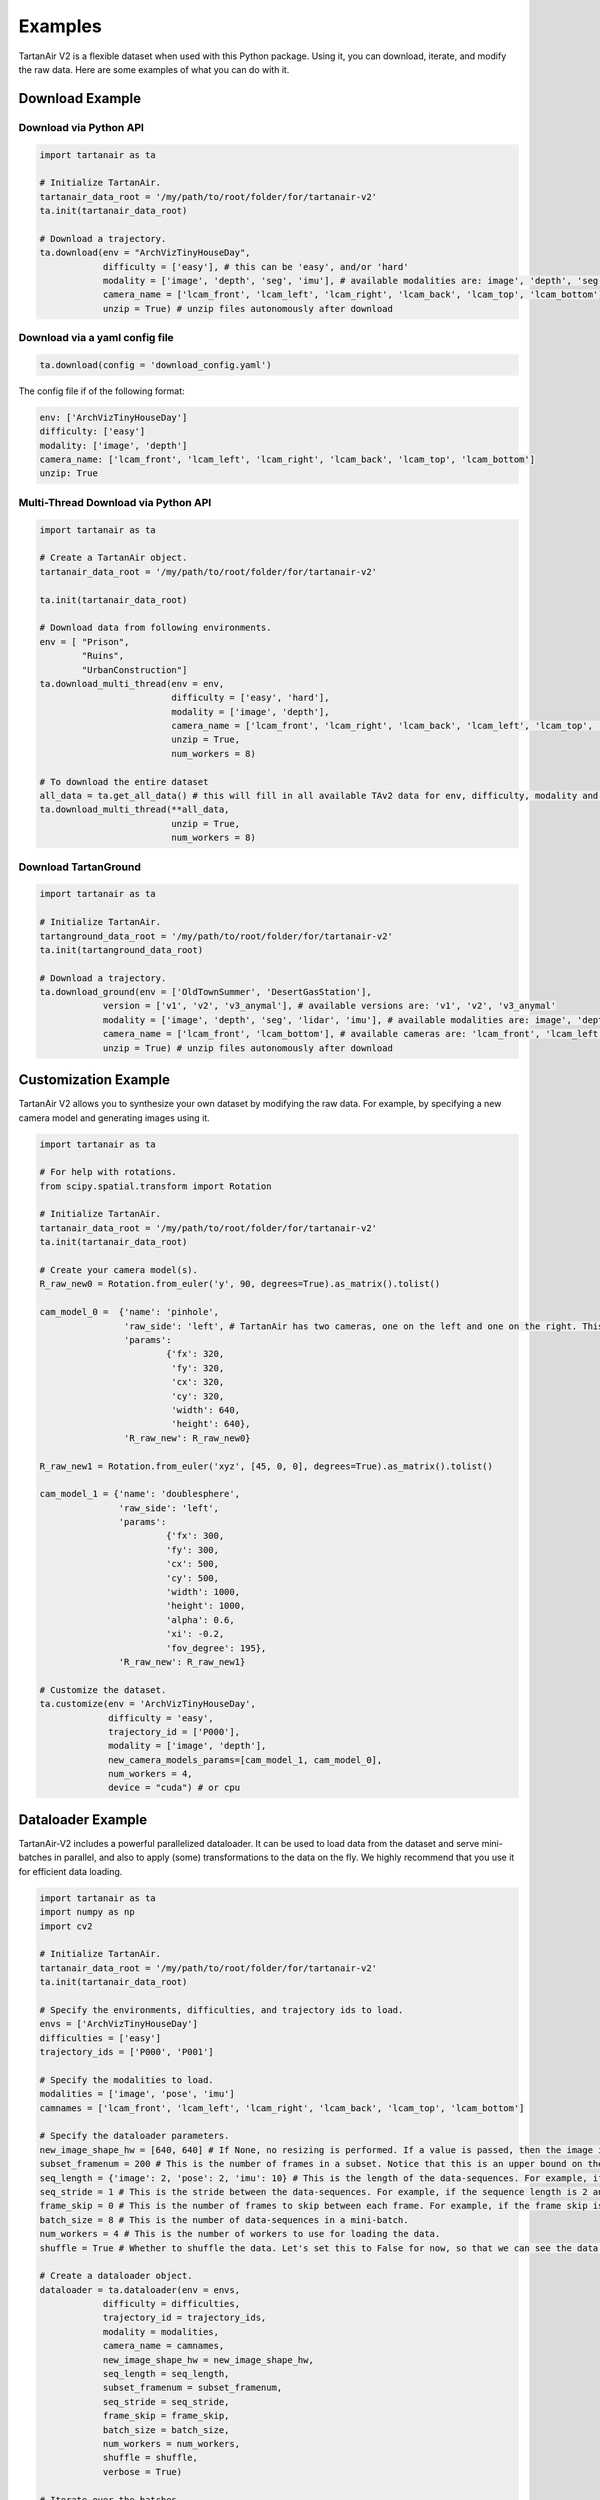 

Examples
=====================================

TartanAir V2 is a flexible dataset when used with this Python package. Using it, you can download, iterate, and modify the raw data. Here are some examples of what you can do with it.

Download Example
-------------------------------------

Download via Python API
............................

.. code-block:: python

    import tartanair as ta

    # Initialize TartanAir.
    tartanair_data_root = '/my/path/to/root/folder/for/tartanair-v2'
    ta.init(tartanair_data_root)

    # Download a trajectory.
    ta.download(env = "ArchVizTinyHouseDay", 
                difficulty = ['easy'], # this can be 'easy', and/or 'hard'
                modality = ['image', 'depth', 'seg', 'imu'], # available modalities are: image', 'depth', 'seg', 'imu', 'lidar', 'flow'
                camera_name = ['lcam_front', 'lcam_left', 'lcam_right', 'lcam_back', 'lcam_top', 'lcam_bottom'], 
                unzip = True) # unzip files autonomously after download


Download via a yaml config file
................................
.. code-block:: python
    
    ta.download(config = 'download_config.yaml')

The config file if of the following format:

.. code-block:: yaml

    env: ['ArchVizTinyHouseDay']
    difficulty: ['easy']
    modality: ['image', 'depth']
    camera_name: ['lcam_front', 'lcam_left', 'lcam_right', 'lcam_back', 'lcam_top', 'lcam_bottom']
    unzip: True


Multi-Thread Download via Python API
............................................

.. code-block:: python

    import tartanair as ta
    
    # Create a TartanAir object.
    tartanair_data_root = '/my/path/to/root/folder/for/tartanair-v2'
    
    ta.init(tartanair_data_root)
    
    # Download data from following environments.
    env = [ "Prison",
            "Ruins",
            "UrbanConstruction"]
    ta.download_multi_thread(env = env, 
                             difficulty = ['easy', 'hard'], 
                             modality = ['image', 'depth'],  
                             camera_name = ['lcam_front', 'lcam_right', 'lcam_back', 'lcam_left', 'lcam_top', 'lcam_bottom'], 
                             unzip = True,
                             num_workers = 8)
    
    # To download the entire dataset
    all_data = ta.get_all_data() # this will fill in all available TAv2 data for env, difficulty, modality and camera_name
    ta.download_multi_thread(**all_data, 
                             unzip = True,
                             num_workers = 8)

Download TartanGround
............................

.. code-block:: python

    import tartanair as ta

    # Initialize TartanAir.
    tartanground_data_root = '/my/path/to/root/folder/for/tartanair-v2'
    ta.init(tartanground_data_root)

    # Download a trajectory.
    ta.download_ground(env = ['OldTownSummer', 'DesertGasStation'], 
                version = ['v1', 'v2', 'v3_anymal'], # available versions are: 'v1', 'v2', 'v3_anymal'
                modality = ['image', 'depth', 'seg', 'lidar', 'imu'], # available modalities are: image', 'depth', 'seg', 'imu', 'lidar'
                camera_name = ['lcam_front', 'lcam_bottom'], # available cameras are: 'lcam_front', 'lcam_left', 'lcam_right', 'lcam_back', 'lcam_top', 'lcam_bottom'
                unzip = True) # unzip files autonomously after download

Customization Example
-------------------------------------

TartanAir V2 allows you to synthesize your own dataset by modifying the raw data. For example, by specifying a new camera model and generating images using it.

.. code-block:: python

    import tartanair as ta

    # For help with rotations.
    from scipy.spatial.transform import Rotation

    # Initialize TartanAir.
    tartanair_data_root = '/my/path/to/root/folder/for/tartanair-v2'
    ta.init(tartanair_data_root)

    # Create your camera model(s).
    R_raw_new0 = Rotation.from_euler('y', 90, degrees=True).as_matrix().tolist()

    cam_model_0 =  {'name': 'pinhole', 
                    'raw_side': 'left', # TartanAir has two cameras, one on the left and one on the right. This parameter specifies which camera to use.
                    'params': 
                            {'fx': 320, 
                             'fy': 320, 
                             'cx': 320, 
                             'cy': 320, 
                             'width': 640, 
                             'height': 640},
                    'R_raw_new': R_raw_new0}

    R_raw_new1 = Rotation.from_euler('xyz', [45, 0, 0], degrees=True).as_matrix().tolist()

    cam_model_1 = {'name': 'doublesphere',
                   'raw_side': 'left',
                   'params':
                            {'fx': 300, 
                            'fy': 300, 
                            'cx': 500, 
                            'cy': 500, 
                            'width': 1000, 
                            'height': 1000, 
                            'alpha': 0.6, 
                            'xi': -0.2, 
                            'fov_degree': 195},
                   'R_raw_new': R_raw_new1}

    # Customize the dataset.
    ta.customize(env = 'ArchVizTinyHouseDay', 
                 difficulty = 'easy', 
                 trajectory_id = ['P000'], 
                 modality = ['image', 'depth'], 
                 new_camera_models_params=[cam_model_1, cam_model_0], 
                 num_workers = 4,
                 device = "cuda") # or cpu

Dataloader Example
-------------------------------------
TartanAir-V2 includes a powerful parallelized dataloader. It can be used to load data from the dataset and serve mini-batches in parallel, and also to apply (some) transformations to the data on the fly. We highly recommend that you use it for efficient data loading.

.. code-block:: python

    import tartanair as ta
    import numpy as np
    import cv2

    # Initialize TartanAir.
    tartanair_data_root = '/my/path/to/root/folder/for/tartanair-v2'
    ta.init(tartanair_data_root)

    # Specify the environments, difficulties, and trajectory ids to load.
    envs = ['ArchVizTinyHouseDay']
    difficulties = ['easy']
    trajectory_ids = ['P000', 'P001']

    # Specify the modalities to load.
    modalities = ['image', 'pose', 'imu']
    camnames = ['lcam_front', 'lcam_left', 'lcam_right', 'lcam_back', 'lcam_top', 'lcam_bottom']

    # Specify the dataloader parameters.
    new_image_shape_hw = [640, 640] # If None, no resizing is performed. If a value is passed, then the image is resized to this shape.
    subset_framenum = 200 # This is the number of frames in a subset. Notice that this is an upper bound on the batch size. Ideally, make this number large to utilize your RAM efficiently. Information about the allocated memory will be provided in the console.
    seq_length = {'image': 2, 'pose': 2, 'imu': 10} # This is the length of the data-sequences. For example, if the sequence length is 2, then the dataloader will load pairs of images.
    seq_stride = 1 # This is the stride between the data-sequences. For example, if the sequence length is 2 and the stride is 1, then the dataloader will load pairs of images [0,1], [1,2], [2,3], etc. If the stride is 2, then the dataloader will load pairs of images [0,1], [2,3], [4,5], etc.
    frame_skip = 0 # This is the number of frames to skip between each frame. For example, if the frame skip is 2 and the sequence length is 3, then the dataloader will load frames [0, 3, 6], [1, 4, 7], [2, 5, 8], etc.
    batch_size = 8 # This is the number of data-sequences in a mini-batch.
    num_workers = 4 # This is the number of workers to use for loading the data.
    shuffle = True # Whether to shuffle the data. Let's set this to False for now, so that we can see the data loading in a nice video. Yes it is nice don't argue with me please. Just look at it! So nice. :)

    # Create a dataloader object.
    dataloader = ta.dataloader(env = envs, 
                difficulty = difficulties, 
                trajectory_id = trajectory_ids, 
                modality = modalities, 
                camera_name = camnames, 
                new_image_shape_hw = new_image_shape_hw, 
                seq_length = seq_length, 
                subset_framenum = subset_framenum, 
                seq_stride = seq_stride, 
                frame_skip = frame_skip, 
                batch_size = batch_size, 
                num_workers = num_workers, 
                shuffle = shuffle,
                verbose = True)

    # Iterate over the batches.
    for i in range(100):    
        # Get the next batch.
        batch = dataloader.load_sample()
        # Visualize some images.
        # The shape of an image batch is (B, S, H, W, C), where B is the batch size, S is the sequence length, H is the height, W is the width, and C is the number of channels.

        print("Batch number: {}".format(i+1), "Loaded {} samples so far.".format((i+1) * batch_size))

        for b in range(batch_size):

            # Create image cross.
            left = batch['image_lcam_left'][b][0].numpy().transpose(1,2,0)
            front = batch['image_lcam_front'][b][0].numpy().transpose(1,2,0)
            right = batch['image_lcam_right'][b][0].numpy().transpose(1,2,0)
            back = batch['image_lcam_back'][b][0].numpy().transpose(1,2,0)
            top = batch['image_lcam_top'][b][0].numpy().transpose(1,2,0)
            bottom = batch['image_lcam_bottom'][b][0].numpy().transpose(1,2,0)
            cross_mid = np.concatenate([left, front, right, back], axis=1)
            cross_top = np.concatenate([np.zeros_like(top), top, np.zeros_like(top), np.zeros_like(top)], axis=1)
            cross_bottom = np.concatenate([np.zeros_like(bottom), bottom, np.zeros_like(bottom), np.zeros_like(bottom)], axis=1)
            cross = np.concatenate([cross_top, cross_mid, cross_bottom], axis=0)

            pose = batch['pose_lcam_front'].numpy()
            imu = batch['imu'].numpy()

            # Resize.
            cross = cv2.resize(cross, (cross.shape[1]//4, cross.shape[0]//4))

            # Show the image cross.
            cv2.imshow('cross', cross)
            cv2.waitKey(100)

        print("  Pose: ", pose[0][0])
        print("  IMU: ", imu[0][0])
            
    dataloader.stop_cachers()


Data Iteration Example
-------------------------------------

Create a data iterator to get samples from the TartanAir V2 dataset. The samples include data in the specified modalities.

.. code-block:: python

    import tartanair as ta

    # Initialize TartanAir.
    tartanair_data_root = '/my/path/to/root/folder/for/tartanair-v2'
    ta.init(tartanair_data_root)

    # Create iterator.
    ta_iterator = ta.iterator(env = ['ArchVizTinyHouseDay'], 
                            difficulty = 'easy', 
                            trajectory_id = [], 
                            modality = 'image', 
                            camera_name = ['lcam_left'])

    for i in range(100):
        sample = next(ta_iterator)

Evaluation Example
-------------------------------------

TartanAir also provides tools for evaluating estimated trajectories against the ground truth. The evaluation is based on the ATE and RPE metrics, which can be computed for the entire trajectory, a subset of the trajectory, and also a scaled and shifted version of the estimated trajectory that matched the ground truth better, if that is requested.

.. code-block:: python

    import tartanair as ta
    import numpy as np

    # Initialize TartanAir.
    tartanair_data_root = '/my/path/to/root/folder/for/tartanair-v2'
    ta.init(tartanair_data_root)

    # Create an example trajectory. This is a noisy version of the ground truth trajectory.
    env = 'ArchVizTinyHouseDay'
    difficulty = 'easy'
    trajectory_id = 'P002'
    camera_name = 'lcam_front'
    gt_traj = ta.get_traj_np(env, difficulty, trajectory_id, camera_name)
    est_traj = gt_traj + np.random.normal(0, 0.1, gt_traj.shape)  

    # Pass the ground truth trajectory directly to the evaluation function.
    results = ta.evaluate_traj(est_traj, 
                               gt_traj = gt_traj, 
                               enforce_length = True, 
                               plot = True, 
                               plot_out_path = plot_out_path, 
                               do_scale = True, 
                               do_align = True)

    # Or pass the environment, difficulty, and trajectory id to the evaluation function.
    plot_out_path = "evaluator_example_plot.png"
    results = ta.evaluate_traj(est_traj, 
                               env = env, 
                               difficulty = difficulty, 
                               trajectory_id = trajectory_id, 
                               camera_name = camera_name, 
                               enforce_length = True, 
                               plot = True, 
                               plot_out_path = plot_out_path, 
                               do_scale = True, 
                               do_align = True)

Flow Sampling Example
-------------------------------------

TartanAir V2 also includes a power dense correspondense sampling tool that can be used to calculate desnse correspondences between any points in the same environment. 


The tool supports sampling dense correspondence between any combination of pinhole, fisheye(doublesphere), and equirectangular cameras. Yes, you can sample dense correspondences between different camera models such as pinhole and equirectangular.


Given a pair of RGB and depth image cubes and two direction, the tool will compute dense correspondense represented as optical flow and a occlusion mask signaling is the pixel directly observable.

Please refer to flow_sampling_example.py for a complete example.

.. image:: images/flow_sampling/flow_sampling_example.png
   :alt: Algorithm
   :align: center
   :width: 80%

To learn more about how the resampling happens, see `Flow Sampling <flow_sampling.html>`_.
